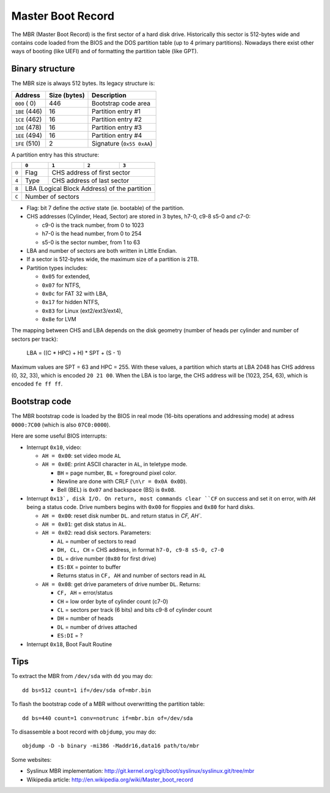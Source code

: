 Master Boot Record
==================

The MBR (Master Boot Record) is the first sector of a hard disk drive.
Historically this sector is 512-bytes wide and contains code loaded from the
BIOS and the DOS partition table (up to 4 primary partitions). Nowadays there
exist other ways of booting (like UEFI) and of formatting the partition table
(like GPT).


Binary structure
----------------

The MBR size is always 512 bytes. Its legacy structure is:

+---------------+--------------+---------------------------+
|    Address    | Size (bytes) | Description               |
+===============+==============+===========================+
| ``000`` (  0) |          446 | Bootstrap code area       |
+---------------+--------------+---------------------------+
| ``1BE`` (446) |           16 | Partition entry #1        |
+---------------+--------------+---------------------------+
| ``1CE`` (462) |           16 | Partition entry #2        |
+---------------+--------------+---------------------------+
| ``1DE`` (478) |           16 | Partition entry #3        |
+---------------+--------------+---------------------------+
| ``1EE`` (494) |           16 | Partition entry #4        |
+---------------+--------------+---------------------------+
| ``1FE`` (510) |            2 | Signature (``0x55 0xAA``) |
+---------------+--------------+---------------------------+

A partition entry has this structure:

+-------+----------------+----------------+----------------+----------------+
|       |     ``0``      |     ``1``      |     ``2``      |     ``3``      |
+=======+================+================+================+================+
| ``0`` |      Flag      |           CHS address of first sector            |
+-------+----------------+--------------------------------------------------+
| ``4`` |      Type      |            CHS address of last sector            |
+-------+----------------+--------------------------------------------------+
| ``8`` |           LBA (Logical Block Address) of the partition            |
+-------+-------------------------------------------------------------------+
| ``C`` |                         Number of sectors                         |
+-------+-------------------------------------------------------------------+

* Flag: bit 7 define the *active* state (ie. bootable) of the partition.
* CHS addresses (Cylinder, Head, Sector) are stored in 3 bytes, h7-0, c9-8 s5-0
  and c7-0:

  * c9-0 is the track number, from 0 to 1023
  * h7-0 is the head number, from 0 to 254
  * s5-0 is the sector number, from 1 to 63

* LBA and number of sectors are both written in Little Endian.
* If a sector is 512-bytes wide, the maximum size of a partition is 2TB.
* Partition types includes:

  * ``0x05`` for extended,
  * ``0x07`` for NTFS,
  * ``0x0c`` for FAT 32 with LBA,
  * ``0x17`` for hidden NTFS,
  * ``0x83`` for Linux (ext2/ext3/ext4),
  * ``0x8e`` for LVM

The mapping between CHS and LBA depends on the disk geometry (number of heads
per cylinder and number of sectors per track):

    LBA = ((C * HPC) + H) * SPT + (S - 1)

Maximum values are SPT = 63 and HPC = 255. With these values, a partition which
starts at LBA 2048 has CHS address (0, 32, 33), which is encoded ``20 21 00``.
When the LBA is too large, the CHS address will be (1023, 254, 63), which is
encoded ``fe ff ff``.


Bootstrap code
--------------

The MBR bootstrap code is loaded by the BIOS in real mode (16-bits operations
and addressing mode) at adress ``0000:7C00`` (which is also ``07C0:0000``).

Here are some useful BIOS interrupts:

* Interrupt ``0x10``, video:

  * ``AH = 0x00``: set video mode ``AL``

  * ``AH = 0x0E``: print ASCII character in ``AL``, in teletype mode.

    * ``BH`` = page number, ``BL`` = foreground pixel color.
    * Newline are done with CRLF (``\n\r = 0x0A 0x0D``).
    * Bell (BEL) is ``0x07`` and backspace (BS) is ``0x08``.

* Interrupt ``0x13`, disk I/O. On return, most commands clear ``CF`` on success
  and set it on error, with ``AH`` being a status code. Drive numbers begins
  with ``0x00`` for floppies and ``0x80`` for hard disks.

  * ``AH = 0x00``: reset disk number ``DL``. and return status in `CF, AH``.

  * ``AH = 0x01``: get disk status in ``AL``.

  * ``AH = 0x02``: read disk sectors. Parameters:

    * ``AL`` = number of sectors to read
    * ``DH, CL, CH`` = CHS address, in format ``h7-0, c9-8 s5-0, c7-0``
    * ``DL`` = drive number (``0x80`` for first drive)
    * ``ES:BX`` = pointer to buffer
    * Returns status in ``CF, AH`` and number of sectors read in ``AL``

  * ``AH = 0x08``: get drive parameters of drive number ``DL``. Returns:

    * ``CF, AH`` = error/status
    * ``CH`` = low order byte of cylinder count (c7-0)
    * ``CL`` = sectors per track (6 bits) and bits c9-8 of cylinder count
    * ``DH`` = number of heads
    * ``DL`` = number of drives attached
    * ``ES:DI`` = ?

* Interrupt ``0x18``, Boot Fault Routine


Tips
----

To extract the MBR from ``/dev/sda`` with ``dd`` you may do::

    dd bs=512 count=1 if=/dev/sda of=mbr.bin

To flash the bootstrap code of a MBR without overwritting the partition table::

    dd bs=440 count=1 conv=notrunc if=mbr.bin of=/dev/sda

To disassemble a boot record with ``objdump``, you may do::

    objdump -D -b binary -mi386 -Maddr16,data16 path/to/mbr

Some websites:

* Syslinux MBR implementation: http://git.kernel.org/cgit/boot/syslinux/syslinux.git/tree/mbr
* Wikipedia article: http://en.wikipedia.org/wiki/Master_boot_record
